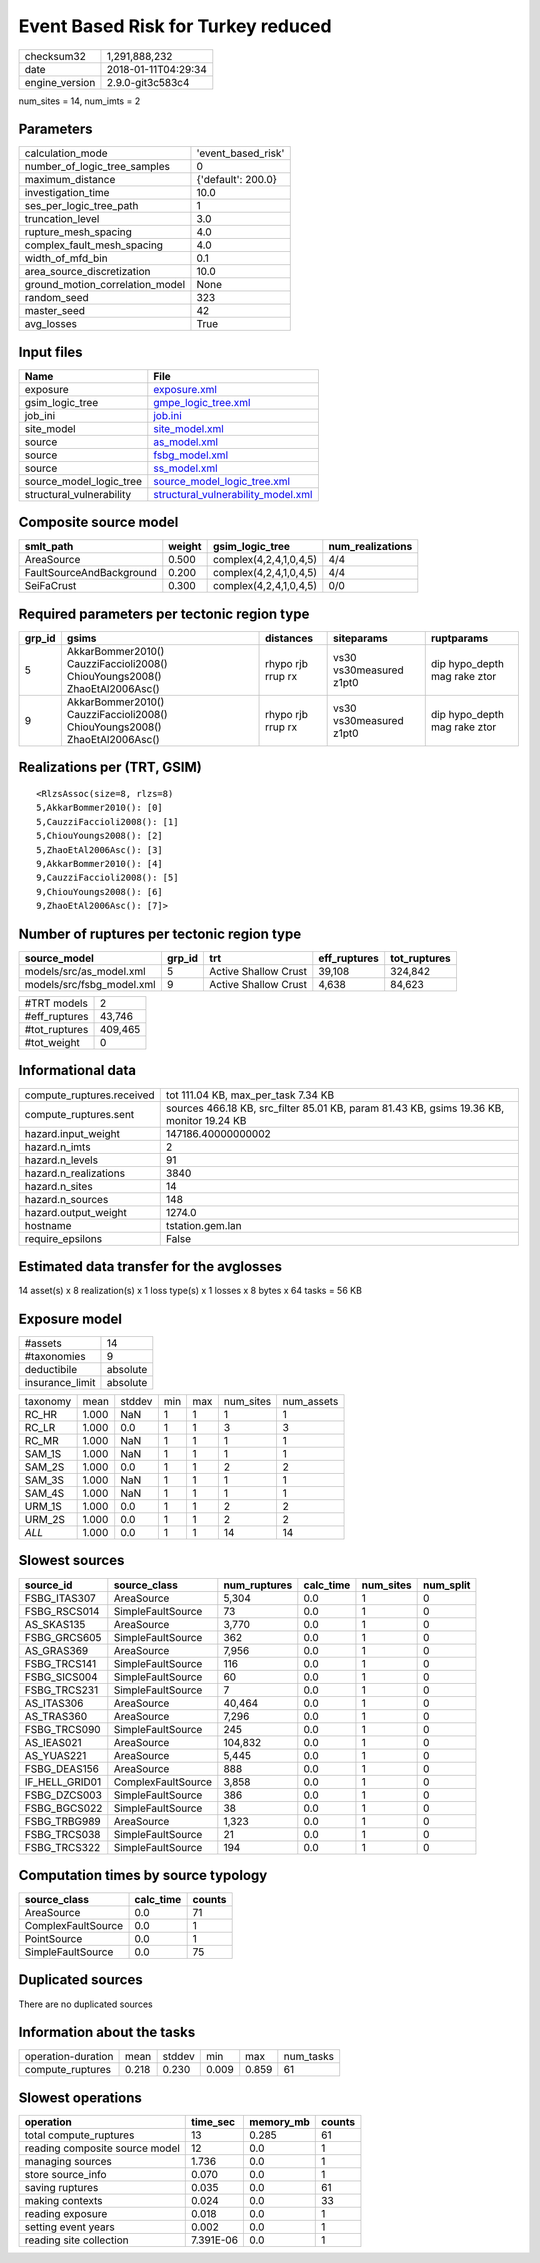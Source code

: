 Event Based Risk for Turkey reduced
===================================

============== ===================
checksum32     1,291,888,232      
date           2018-01-11T04:29:34
engine_version 2.9.0-git3c583c4   
============== ===================

num_sites = 14, num_imts = 2

Parameters
----------
=============================== ==================
calculation_mode                'event_based_risk'
number_of_logic_tree_samples    0                 
maximum_distance                {'default': 200.0}
investigation_time              10.0              
ses_per_logic_tree_path         1                 
truncation_level                3.0               
rupture_mesh_spacing            4.0               
complex_fault_mesh_spacing      4.0               
width_of_mfd_bin                0.1               
area_source_discretization      10.0              
ground_motion_correlation_model None              
random_seed                     323               
master_seed                     42                
avg_losses                      True              
=============================== ==================

Input files
-----------
======================== ==========================================================================
Name                     File                                                                      
======================== ==========================================================================
exposure                 `exposure.xml <exposure.xml>`_                                            
gsim_logic_tree          `gmpe_logic_tree.xml <gmpe_logic_tree.xml>`_                              
job_ini                  `job.ini <job.ini>`_                                                      
site_model               `site_model.xml <site_model.xml>`_                                        
source                   `as_model.xml <as_model.xml>`_                                            
source                   `fsbg_model.xml <fsbg_model.xml>`_                                        
source                   `ss_model.xml <ss_model.xml>`_                                            
source_model_logic_tree  `source_model_logic_tree.xml <source_model_logic_tree.xml>`_              
structural_vulnerability `structural_vulnerability_model.xml <structural_vulnerability_model.xml>`_
======================== ==========================================================================

Composite source model
----------------------
======================== ====== ====================== ================
smlt_path                weight gsim_logic_tree        num_realizations
======================== ====== ====================== ================
AreaSource               0.500  complex(4,2,4,1,0,4,5) 4/4             
FaultSourceAndBackground 0.200  complex(4,2,4,1,0,4,5) 4/4             
SeiFaCrust               0.300  complex(4,2,4,1,0,4,5) 0/0             
======================== ====== ====================== ================

Required parameters per tectonic region type
--------------------------------------------
====== ========================================================================== ================= ======================= ============================
grp_id gsims                                                                      distances         siteparams              ruptparams                  
====== ========================================================================== ================= ======================= ============================
5      AkkarBommer2010() CauzziFaccioli2008() ChiouYoungs2008() ZhaoEtAl2006Asc() rhypo rjb rrup rx vs30 vs30measured z1pt0 dip hypo_depth mag rake ztor
9      AkkarBommer2010() CauzziFaccioli2008() ChiouYoungs2008() ZhaoEtAl2006Asc() rhypo rjb rrup rx vs30 vs30measured z1pt0 dip hypo_depth mag rake ztor
====== ========================================================================== ================= ======================= ============================

Realizations per (TRT, GSIM)
----------------------------

::

  <RlzsAssoc(size=8, rlzs=8)
  5,AkkarBommer2010(): [0]
  5,CauzziFaccioli2008(): [1]
  5,ChiouYoungs2008(): [2]
  5,ZhaoEtAl2006Asc(): [3]
  9,AkkarBommer2010(): [4]
  9,CauzziFaccioli2008(): [5]
  9,ChiouYoungs2008(): [6]
  9,ZhaoEtAl2006Asc(): [7]>

Number of ruptures per tectonic region type
-------------------------------------------
========================= ====== ==================== ============ ============
source_model              grp_id trt                  eff_ruptures tot_ruptures
========================= ====== ==================== ============ ============
models/src/as_model.xml   5      Active Shallow Crust 39,108       324,842     
models/src/fsbg_model.xml 9      Active Shallow Crust 4,638        84,623      
========================= ====== ==================== ============ ============

============= =======
#TRT models   2      
#eff_ruptures 43,746 
#tot_ruptures 409,465
#tot_weight   0      
============= =======

Informational data
------------------
========================= ========================================================================================
compute_ruptures.received tot 111.04 KB, max_per_task 7.34 KB                                                     
compute_ruptures.sent     sources 466.18 KB, src_filter 85.01 KB, param 81.43 KB, gsims 19.36 KB, monitor 19.24 KB
hazard.input_weight       147186.40000000002                                                                      
hazard.n_imts             2                                                                                       
hazard.n_levels           91                                                                                      
hazard.n_realizations     3840                                                                                    
hazard.n_sites            14                                                                                      
hazard.n_sources          148                                                                                     
hazard.output_weight      1274.0                                                                                  
hostname                  tstation.gem.lan                                                                        
require_epsilons          False                                                                                   
========================= ========================================================================================

Estimated data transfer for the avglosses
-----------------------------------------
14 asset(s) x 8 realization(s) x 1 loss type(s) x 1 losses x 8 bytes x 64 tasks = 56 KB

Exposure model
--------------
=============== ========
#assets         14      
#taxonomies     9       
deductibile     absolute
insurance_limit absolute
=============== ========

======== ===== ====== === === ========= ==========
taxonomy mean  stddev min max num_sites num_assets
RC_HR    1.000 NaN    1   1   1         1         
RC_LR    1.000 0.0    1   1   3         3         
RC_MR    1.000 NaN    1   1   1         1         
SAM_1S   1.000 NaN    1   1   1         1         
SAM_2S   1.000 0.0    1   1   2         2         
SAM_3S   1.000 NaN    1   1   1         1         
SAM_4S   1.000 NaN    1   1   1         1         
URM_1S   1.000 0.0    1   1   2         2         
URM_2S   1.000 0.0    1   1   2         2         
*ALL*    1.000 0.0    1   1   14        14        
======== ===== ====== === === ========= ==========

Slowest sources
---------------
============== ================== ============ ========= ========= =========
source_id      source_class       num_ruptures calc_time num_sites num_split
============== ================== ============ ========= ========= =========
FSBG_ITAS307   AreaSource         5,304        0.0       1         0        
FSBG_RSCS014   SimpleFaultSource  73           0.0       1         0        
AS_SKAS135     AreaSource         3,770        0.0       1         0        
FSBG_GRCS605   SimpleFaultSource  362          0.0       1         0        
AS_GRAS369     AreaSource         7,956        0.0       1         0        
FSBG_TRCS141   SimpleFaultSource  116          0.0       1         0        
FSBG_SICS004   SimpleFaultSource  60           0.0       1         0        
FSBG_TRCS231   SimpleFaultSource  7            0.0       1         0        
AS_ITAS306     AreaSource         40,464       0.0       1         0        
AS_TRAS360     AreaSource         7,296        0.0       1         0        
FSBG_TRCS090   SimpleFaultSource  245          0.0       1         0        
AS_IEAS021     AreaSource         104,832      0.0       1         0        
AS_YUAS221     AreaSource         5,445        0.0       1         0        
FSBG_DEAS156   AreaSource         888          0.0       1         0        
IF_HELL_GRID01 ComplexFaultSource 3,858        0.0       1         0        
FSBG_DZCS003   SimpleFaultSource  386          0.0       1         0        
FSBG_BGCS022   SimpleFaultSource  38           0.0       1         0        
FSBG_TRBG989   AreaSource         1,323        0.0       1         0        
FSBG_TRCS038   SimpleFaultSource  21           0.0       1         0        
FSBG_TRCS322   SimpleFaultSource  194          0.0       1         0        
============== ================== ============ ========= ========= =========

Computation times by source typology
------------------------------------
================== ========= ======
source_class       calc_time counts
================== ========= ======
AreaSource         0.0       71    
ComplexFaultSource 0.0       1     
PointSource        0.0       1     
SimpleFaultSource  0.0       75    
================== ========= ======

Duplicated sources
------------------
There are no duplicated sources

Information about the tasks
---------------------------
================== ===== ====== ===== ===== =========
operation-duration mean  stddev min   max   num_tasks
compute_ruptures   0.218 0.230  0.009 0.859 61       
================== ===== ====== ===== ===== =========

Slowest operations
------------------
============================== ========= ========= ======
operation                      time_sec  memory_mb counts
============================== ========= ========= ======
total compute_ruptures         13        0.285     61    
reading composite source model 12        0.0       1     
managing sources               1.736     0.0       1     
store source_info              0.070     0.0       1     
saving ruptures                0.035     0.0       61    
making contexts                0.024     0.0       33    
reading exposure               0.018     0.0       1     
setting event years            0.002     0.0       1     
reading site collection        7.391E-06 0.0       1     
============================== ========= ========= ======